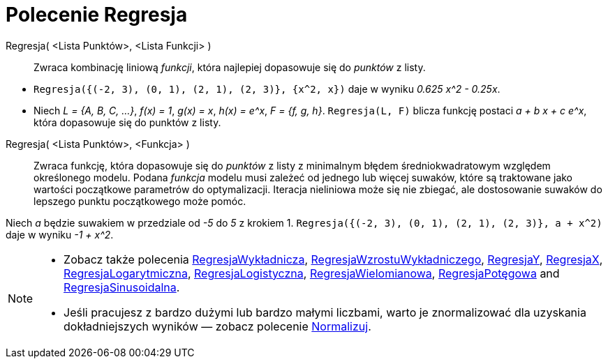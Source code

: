 = Polecenie Regresja
:page-en: commands/Fit
ifdef::env-github[:imagesdir: /en/modules/ROOT/assets/images]

Regresja( <Lista Punktów>, <Lista Funkcji> )::
  Zwraca kombinację liniową _funkcji_, która najlepiej dopasowuje się do _punktów_ z listy.

[EXAMPLE]
====

* `++Regresja({(-2, 3), (0, 1), (2, 1), (2, 3)}, {x^2, x})++` daje w wyniku _0.625 x^2 - 0.25x_.
* Niech  _L = {A, B, C, ...}_, _f(x) = 1_, _g(x) = x_, _h(x) = e^x_, _F = {f, g, h}_. `++Regresja(L, F)++` blicza funkcję 
postaci _a + b x + c e^x_, która dopasowuje się do punktów z listy.

====

Regresja( <Lista Punktów>, <Funkcja> )::
  Zwraca funkcję, która dopasowuje się do _punktów_  z listy z minimalnym błędem średniokwadratowym względem określonego modelu. 
Podana _funkcja_ modelu musi zależeć od jednego lub więcej suwaków, które są traktowane jako wartości początkowe parametrów do optymalizacji. 
Iteracja nieliniowa może się nie zbiegać, ale dostosowanie suwaków do lepszego punktu początkowego może pomóc.

[EXAMPLE]
====

Niech _a_ będzie suwakiem w przedziale od _-5_ do _5_ z krokiem 1. `++Regresja({(-2, 3), (0, 1), (2, 1), (2, 3)}, a + x^2)++`
daje w wyniku _-1 + x^2_.

====

[NOTE]
====

* Zobacz także polecenia  xref:/commands/RegresjaWykładnicza.adoc[RegresjaWykładnicza], xref:/commands/RegresjaWzrostuWykładniczego.adoc[RegresjaWzrostuWykładniczego],
xref:/commands/RegresjaY.adoc[RegresjaY], xref:/commands/RegresjaX.adoc[RegresjaX], xref:/commands/RegresjaLogarytmiczna.adoc[RegresjaLogarytmiczna],
xref:/commands/RegresjaLogistyczna.adoc[RegresjaLogistyczna], xref:/commands/RegresjaWielomianowa.adoc[RegresjaWielomianowa], xref:/commands/RegresjaPotęgowa.adoc[RegresjaPotęgowa]
and xref:/commands/RegresjaSinusoidalna.adoc[RegresjaSinusoidalna].
* Jeśli pracujesz z bardzo dużymi lub bardzo małymi liczbami, warto je znormalizować dla uzyskania dokładniejszych wyników — zobacz polecenie
xref:/commands/Normalizuj.adoc[Normalizuj].

====
